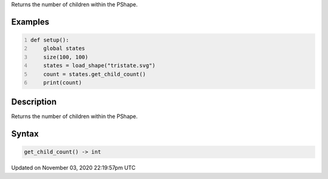 .. title: get_child_count()
.. slug: py5shape_get_child_count
.. date: 2020-11-03 22:19:57 UTC+00:00
.. tags:
.. category:
.. link:
.. description: py5 get_child_count() documentation
.. type: text

Returns the number of children within the PShape.

Examples
========

.. raw:: html

    <div class="example-table">

.. raw:: html

    <div class="example-row"><div class="example-cell-image">

.. raw:: html

    </div><div class="example-cell-code">

.. code:: python
    :number-lines:

    def setup():
        global states
        size(100, 100)
        states = load_shape("tristate.svg")
        count = states.get_child_count()
        print(count)

.. raw:: html

    </div></div>

.. raw:: html

    </div>

Description
===========

Returns the number of children within the PShape.

Syntax
======

.. code:: python

    get_child_count() -> int

Updated on November 03, 2020 22:19:57pm UTC

